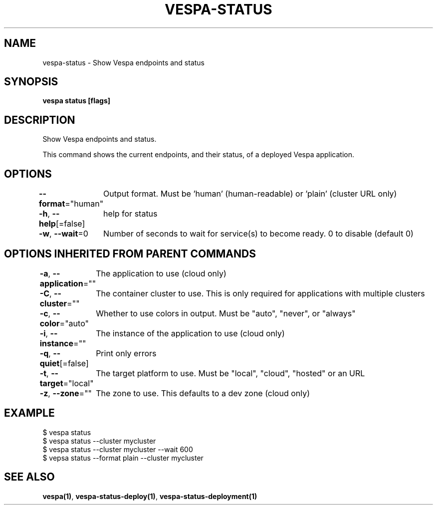 .nh
.TH "VESPA-STATUS" "1" "Jul 2024" "" ""

.SH NAME
.PP
vespa-status - Show Vespa endpoints and status


.SH SYNOPSIS
.PP
\fBvespa status [flags]\fP


.SH DESCRIPTION
.PP
Show Vespa endpoints and status.

.PP
This command shows the current endpoints, and their status, of a deployed Vespa
application.


.SH OPTIONS
.PP
\fB--format\fP="human"
	Output format. Must be 'human' (human-readable) or 'plain' (cluster URL only)

.PP
\fB-h\fP, \fB--help\fP[=false]
	help for status

.PP
\fB-w\fP, \fB--wait\fP=0
	Number of seconds to wait for service(s) to become ready. 0 to disable (default 0)


.SH OPTIONS INHERITED FROM PARENT COMMANDS
.PP
\fB-a\fP, \fB--application\fP=""
	The application to use (cloud only)

.PP
\fB-C\fP, \fB--cluster\fP=""
	The container cluster to use. This is only required for applications with multiple clusters

.PP
\fB-c\fP, \fB--color\fP="auto"
	Whether to use colors in output. Must be "auto", "never", or "always"

.PP
\fB-i\fP, \fB--instance\fP=""
	The instance of the application to use (cloud only)

.PP
\fB-q\fP, \fB--quiet\fP[=false]
	Print only errors

.PP
\fB-t\fP, \fB--target\fP="local"
	The target platform to use. Must be "local", "cloud", "hosted" or an URL

.PP
\fB-z\fP, \fB--zone\fP=""
	The zone to use. This defaults to a dev zone (cloud only)


.SH EXAMPLE
.EX
$ vespa status
$ vespa status --cluster mycluster
$ vespa status --cluster mycluster --wait 600
$ vepsa status --format plain --cluster mycluster
.EE


.SH SEE ALSO
.PP
\fBvespa(1)\fP, \fBvespa-status-deploy(1)\fP, \fBvespa-status-deployment(1)\fP
